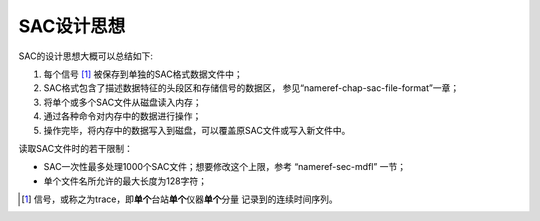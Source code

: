 SAC设计思想
===========

SAC的设计思想大概可以总结如下:

#. 每个信号 [1]_ 被保存到单独的SAC格式数据文件中；

#. SAC格式包含了描述数据特征的头段区和存储信号的数据区，
   参见“nameref-chap-sac-file-format”一章；

#. 将单个或多个SAC文件从磁盘读入内存；

#. 通过各种命令对内存中的数据进行操作；

#. 操作完毕，将内存中的数据写入到磁盘，可以覆盖原SAC文件或写入新文件中。

读取SAC文件时的若干限制：

-  SAC一次性最多处理1000个SAC文件；想要修改这个上限，参考
   “nameref-sec-mdfl” 一节；

-  单个文件名所允许的最大长度为128字符；

.. [1]
   信号，或称之为trace，即\ \ **单个**\ \ 台站\ \ **单个**\ \ 仪器\ \ **单个**\ \ 分量
   记录到的连续时间序列。
